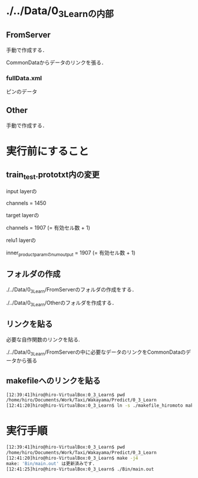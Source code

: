 * ./../Data/0_3_Learnの内部
** FromServer
手動で作成する．

CommonDataからデータのリンクを張る．
*** fullData.xml
ピンのデータ
** Other
手動で作成する．

* 実行前にすること
** train_test.prototxt内の変更
input layerの

channels = 1450

target layerの

channels = 1907 (= 有効セル数 + 1)

relu1 layerの

inner_product_paramのnum_output = 1907 (= 有効セル数 + 1)
** フォルダの作成
./../Data/0_3_Learn/FromServerのフォルダの作成をする．

./../Data/0_3_Learn/Otherのフォルダを作成する．

** リンクを貼る
必要な自作関数のリンクを貼る.

./../Data/0_3_Learn/FromServerの中に必要なデータのリンクをCommonDataのデータから張る

** makefileへのリンクを貼る
#+BEGIN_SRC sh
[12:39:41]hiro@hiro-VirtualBox:0_3_Learn$ pwd
/home/hiro/Documents/Work/Taxi/Wakayama/Predict/0_3_Learn
[12:41:20]hiro@hiro-VirtualBox:0_3_Learn$ ln -s ./makefile_hiromoto makefile
#+END_SRC


* 実行手順
#+BEGIN_SRC sh
[12:39:41]hiro@hiro-VirtualBox:0_3_Learn$ pwd
/home/hiro/Documents/Work/Taxi/Wakayama/Predict/0_3_Learn
[12:41:20]hiro@hiro-VirtualBox:0_3_Learn$ make -j4
make: 'Bin/main.out' は更新済みです.
[12:41:25]hiro@hiro-VirtualBox:0_3_Learn$ ./Bin/main.out
#+END_SRC

